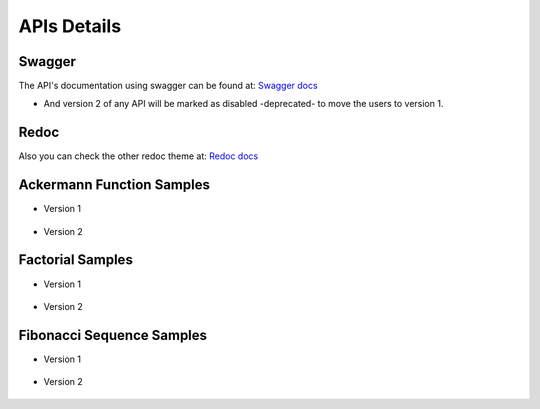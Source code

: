 APIs Details
============


Swagger
----------------------------------------------------------------------

The API's documentation using swagger can be found at: `Swagger docs <http://localhost:8000/swagger/>`_

.. image:: images/swagger_1.png


* And version 2 of any API will be marked as disabled -deprecated- to move the users to version 1.


Redoc
----------------------------------------------------------------------

Also you can check the other redoc theme at: `Redoc docs <http://localhost:8000/redoc/>`_

    .. image:: images/redoc.png


Ackermann Function Samples
----------------------------------------------------------------------

* Version 1

    .. image:: images/ackermann_1.png


* Version 2

    .. image:: images/ackermann_2.png


Factorial Samples
----------------------------------------------------------------------

* Version 1

    .. image:: images/factorial_1.png


* Version 2

    .. image:: images/factorial_2.png


Fibonacci Sequence Samples
----------------------------------------------------------------------

* Version 1

    .. image:: images/fibonacci_1.png


* Version 2

    .. image:: images/fibonacci_2.png
